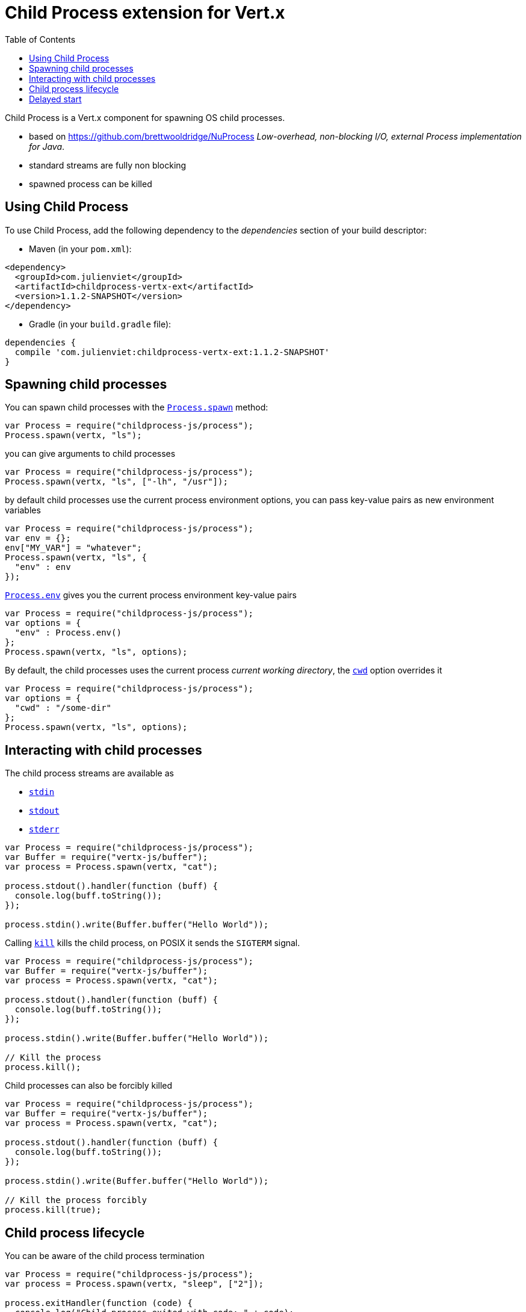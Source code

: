 = Child Process extension for Vert.x
:toc: left

Child Process is a Vert.x component for spawning OS child processes.

* based on https://github.com/brettwooldridge/NuProcess _Low-overhead, non-blocking I/O, external Process implementation for Java_.
* standard streams are fully non blocking
* spawned process can be killed

== Using Child Process

To use Child Process, add the following dependency to the _dependencies_ section of your build descriptor:

* Maven (in your `pom.xml`):

[source,xml,subs="+attributes"]
----
<dependency>
  <groupId>com.julienviet</groupId>
  <artifactId>childprocess-vertx-ext</artifactId>
  <version>1.1.2-SNAPSHOT</version>
</dependency>
----

* Gradle (in your `build.gradle` file):

[source,groovy,subs="+attributes"]
----
dependencies {
  compile 'com.julienviet:childprocess-vertx-ext:1.1.2-SNAPSHOT'
}
----

== Spawning child processes

You can spawn child processes with the `link:../../jsdoc/module-childprocess-js_process-Process.html#spawn[Process.spawn]` method:

[source,js]
----
var Process = require("childprocess-js/process");
Process.spawn(vertx, "ls");

----

you can give arguments to child processes

[source,js]
----
var Process = require("childprocess-js/process");
Process.spawn(vertx, "ls", ["-lh", "/usr"]);

----

by default child processes use the current process environment options, you can pass key-value pairs
as new environment variables

[source,js]
----
var Process = require("childprocess-js/process");
var env = {};
env["MY_VAR"] = "whatever";
Process.spawn(vertx, "ls", {
  "env" : env
});

----

`link:../../jsdoc/module-childprocess-js_process-Process.html#env[Process.env]` gives you the current process environment key-value pairs

[source,js]
----
var Process = require("childprocess-js/process");
var options = {
  "env" : Process.env()
};
Process.spawn(vertx, "ls", options);

----

By default, the child processes uses the current process _current working directory_, the
`link:../dataobjects.html#ProcessOptions#setCwd[cwd]` option overrides it

[source,js]
----
var Process = require("childprocess-js/process");
var options = {
  "cwd" : "/some-dir"
};
Process.spawn(vertx, "ls", options);

----

== Interacting with child processes

The child process streams are available as

* `link:../../jsdoc/module-childprocess-js_process-Process.html#stdin[stdin]`
* `link:../../jsdoc/module-childprocess-js_process-Process.html#stdout[stdout]`
* `link:../../jsdoc/module-childprocess-js_process-Process.html#stderr[stderr]`

[source,js]
----
var Process = require("childprocess-js/process");
var Buffer = require("vertx-js/buffer");
var process = Process.spawn(vertx, "cat");

process.stdout().handler(function (buff) {
  console.log(buff.toString());
});

process.stdin().write(Buffer.buffer("Hello World"));

----

Calling `link:../../jsdoc/module-childprocess-js_process-Process.html#kill[kill]` kills the child process, on POSIX it sends the
`SIGTERM` signal.

[source,js]
----
var Process = require("childprocess-js/process");
var Buffer = require("vertx-js/buffer");
var process = Process.spawn(vertx, "cat");

process.stdout().handler(function (buff) {
  console.log(buff.toString());
});

process.stdin().write(Buffer.buffer("Hello World"));

// Kill the process
process.kill();

----

Child processes can also be forcibly killed

[source,js]
----
var Process = require("childprocess-js/process");
var Buffer = require("vertx-js/buffer");
var process = Process.spawn(vertx, "cat");

process.stdout().handler(function (buff) {
  console.log(buff.toString());
});

process.stdin().write(Buffer.buffer("Hello World"));

// Kill the process forcibly
process.kill(true);

----

== Child process lifecycle

You can be aware of the child process termination

[source,js]
----
var Process = require("childprocess-js/process");
var process = Process.spawn(vertx, "sleep", ["2"]);

process.exitHandler(function (code) {
  console.log("Child process exited with code: " + code);
});

----

== Delayed start

Calling `link:../../jsdoc/module-childprocess-js_process-Process.html#spawn[Process.spawn]` starts the process after the current event loop task
execution, so you can set handlers on the process without a race condition.

Sometimes you want to delay the start of the child process you've created, for instance you are creating a process
from a non Vert.x thread:

[source,js]
----
var Process = require("childprocess-js/process");
var process = Process.create(vertx, "echo \"Hello World\"");

process.stdout().handler(function (buff) {
  console.log(buff.toString());
});

// Start the process
process.start();

----